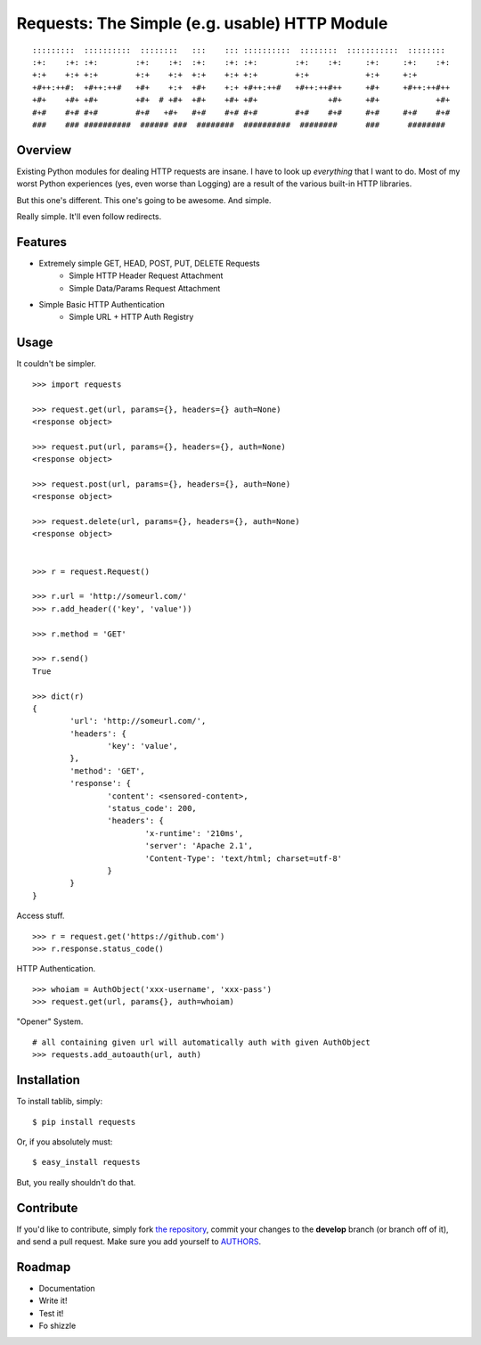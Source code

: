Requests: The Simple (e.g. usable) HTTP Module
==============================================

::

	:::::::::  ::::::::::  ::::::::   :::    ::: ::::::::::  ::::::::  :::::::::::  ::::::::  
	:+:    :+: :+:        :+:    :+:  :+:    :+: :+:        :+:    :+:     :+:     :+:    :+: 
	+:+    +:+ +:+        +:+    +:+  +:+    +:+ +:+        +:+            +:+     +:+        
	+#++:++#:  +#++:++#   +#+    +:+  +#+    +:+ +#++:++#   +#++:++#++     +#+     +#++:++#++ 
	+#+    +#+ +#+        +#+  # +#+  +#+    +#+ +#+               +#+     +#+            +#+ 
	#+#    #+# #+#        #+#   +#+   #+#    #+# #+#        #+#    #+#     #+#     #+#    #+# 
	###    ### ##########  ###### ###  ########  ##########  ########      ###      ########  

                                                              


Overview
--------

Existing Python modules for dealing HTTP requests are insane. I have to look up *everything* that I want to do. Most of my worst Python experiences (yes, even worse than Logging) are a result of the various built-in HTTP libraries. 

But this one's different. This one's going to be awesome. And simple.

Really simple. It'll even follow redirects.

Features
--------

- Extremely simple GET, HEAD, POST, PUT, DELETE Requests
	+ Simple HTTP Header Request Attachment
	+ Simple Data/Params Request Attachment
- Simple Basic HTTP Authentication
	+ Simple URL + HTTP Auth Registry


Usage
-----

It couldn't be simpler. ::

	>>> import requests
	
	>>> request.get(url, params={}, headers={} auth=None)
	<response object>
	
	>>> request.put(url, params={}, headers={}, auth=None)
	<response object>
	
	>>> request.post(url, params={}, headers={}, auth=None)
	<response object>
	
	>>> request.delete(url, params={}, headers={}, auth=None)
	<response object>
	
	
	>>> r = request.Request()
	
	>>> r.url = 'http://someurl.com/'
	>>> r.add_header(('key', 'value'))
	
	>>> r.method = 'GET'
	
	>>> r.send()
	True

	>>> dict(r)
	{
		'url': 'http://someurl.com/',
		'headers': {
			'key': 'value',
		}, 
		'method': 'GET',
		'response': {
			'content': <sensored-content>,
			'status_code': 200,
			'headers': {
				'x-runtime': '210ms',
				'server': 'Apache 2.1',
				'Content-Type': 'text/html; charset=utf-8'
			}
		}
	}
	
Access stuff. ::

	>>> r = request.get('https://github.com')
	>>> r.response.status_code()

HTTP Authentication. ::

	>>> whoiam = AuthObject('xxx-username', 'xxx-pass')
	>>> request.get(url, params{}, auth=whoiam)

"Opener" System. ::

	# all containing given url will automatically auth with given AuthObject
	>>> requests.add_autoauth(url, auth)
	


Installation
------------

To install tablib, simply: ::

	$ pip install requests
	
Or, if you absolutely must: ::

	$ easy_install requests

But, you really shouldn't do that.
   
Contribute
----------

If you'd like to contribute, simply fork `the repository`_, commit your changes to the **develop** branch (or branch off of it), and send a pull request. Make sure you add yourself to AUTHORS_.


Roadmap
-------
- Documentation
- Write it!
- Test it!
- Fo shizzle

.. _`the repository`: http://github.com/kennethreitz/requests
.. _AUTHORS: http://github.com/kennethreitz/requests/blob/master/AUTHORS
